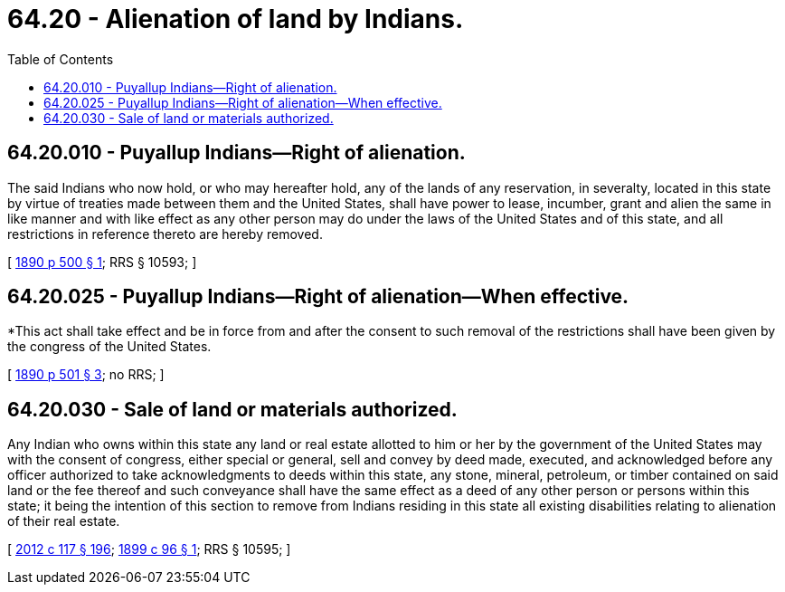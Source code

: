 = 64.20 - Alienation of land by Indians.
:toc:

== 64.20.010 - Puyallup Indians—Right of alienation.
The said Indians who now hold, or who may hereafter hold, any of the lands of any reservation, in severalty, located in this state by virtue of treaties made between them and the United States, shall have power to lease, incumber, grant and alien the same in like manner and with like effect as any other person may do under the laws of the United States and of this state, and all restrictions in reference thereto are hereby removed.

[ http://leg.wa.gov/CodeReviser/documents/sessionlaw/1890c500.pdf?cite=1890%20p%20500%20§%201[1890 p 500 § 1]; RRS § 10593; ]

== 64.20.025 - Puyallup Indians—Right of alienation—When effective.
*This act shall take effect and be in force from and after the consent to such removal of the restrictions shall have been given by the congress of the United States.

[ http://leg.wa.gov/CodeReviser/documents/sessionlaw/1890c501.pdf?cite=1890%20p%20501%20§%203[1890 p 501 § 3]; no RRS; ]

== 64.20.030 - Sale of land or materials authorized.
Any Indian who owns within this state any land or real estate allotted to him or her by the government of the United States may with the consent of congress, either special or general, sell and convey by deed made, executed, and acknowledged before any officer authorized to take acknowledgments to deeds within this state, any stone, mineral, petroleum, or timber contained on said land or the fee thereof and such conveyance shall have the same effect as a deed of any other person or persons within this state; it being the intention of this section to remove from Indians residing in this state all existing disabilities relating to alienation of their real estate.

[ http://lawfilesext.leg.wa.gov/biennium/2011-12/Pdf/Bills/Session%20Laws/Senate/6095.SL.pdf?cite=2012%20c%20117%20§%20196[2012 c 117 § 196]; http://leg.wa.gov/CodeReviser/documents/sessionlaw/1899c96.pdf?cite=1899%20c%2096%20§%201[1899 c 96 § 1]; RRS § 10595; ]

